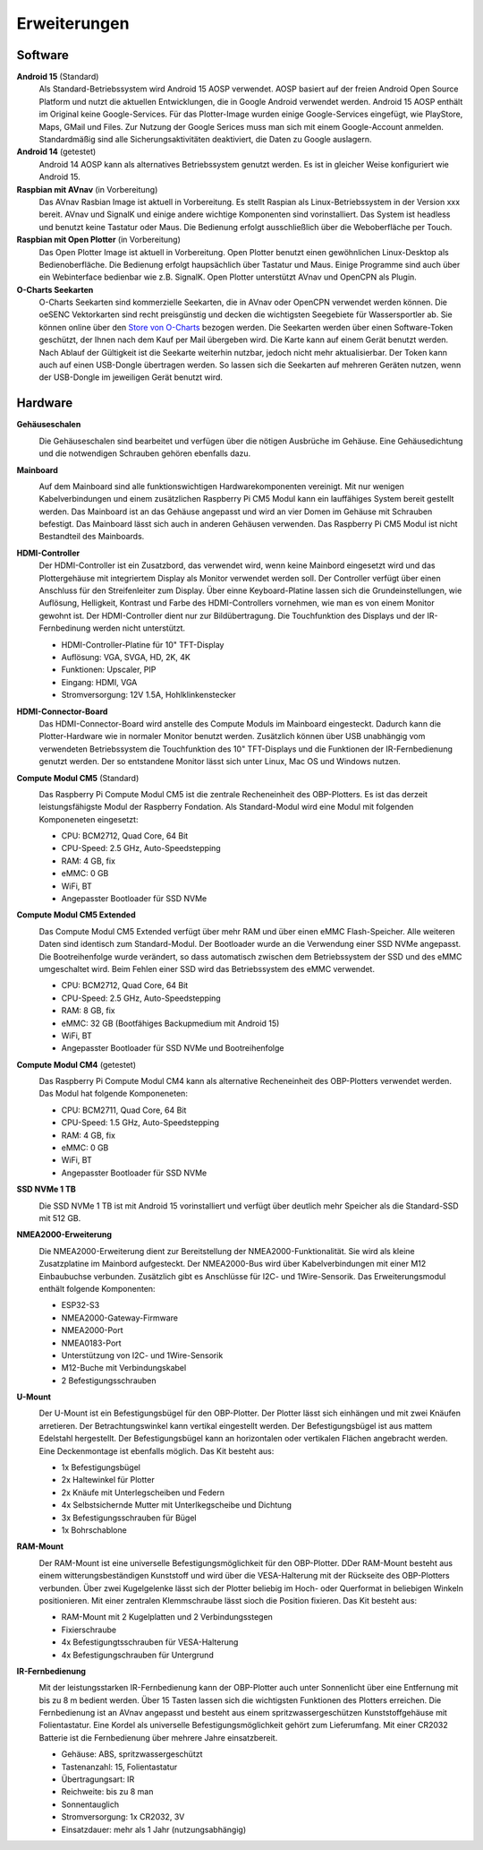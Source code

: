 Erweiterungen
=============

Software
--------

**Android 15** (Standard)
	Als Standard-Betriebssystem wird Android 15 AOSP verwendet. AOSP basiert auf der freien Android Open Source Platform und nutzt die aktuellen Entwicklungen, die in Google Android verwendet werden. Android 15 AOSP enthält im Original keine Google-Services. Für das Plotter-Image wurden einige Google-Services eingefügt, wie PlayStore, Maps, GMail und Files. Zur Nutzung der Google Serices muss man sich mit einem Google-Account anmelden. Standardmäßig sind alle Sicherungsaktivitäten deaktiviert, die Daten zu Google auslagern.

**Android 14** (getestet)
	Android 14 AOSP kann als alternatives Betriebssystem genutzt werden. Es ist in gleicher Weise konfiguriert wie Android 15.

**Raspbian mit AVnav** (in Vorbereitung)
	Das AVnav Rasbian Image ist aktuell in Vorbereitung. Es stellt Raspian als Linux-Betriebssystem in der Version xxx bereit. AVnav und SignalK und einige andere wichtige Komponenten sind vorinstalliert. Das System ist headless und benutzt keine Tastatur oder Maus. Die Bedienung erfolgt ausschließlich über die Weboberfläche per Touch.

**Raspbian mit Open Plotter** (in Vorbereitung)
	Das Open Plotter Image ist aktuell in Vorbereitung. Open Plotter benutzt einen gewöhnlichen Linux-Desktop als Bedienoberfläche. Die Bedienung erfolgt haupsächlich über Tastatur und Maus. Einige Programme sind auch über ein Webinterface bedienbar wie z.B. SignalK. Open Plotter unterstützt AVnav und OpenCPN als Plugin.

**O-Charts Seekarten**
	O-Charts Seekarten sind kommerzielle Seekarten, die in AVnav oder OpenCPN verwendet werden können. Die oeSENC Vektorkarten sind recht preisgünstig und decken die wichtigsten Seegebiete für Wassersportler ab. Sie können online über den `Store von O-Charts`_ bezogen werden. Die Seekarten werden über einen Software-Token geschützt, der Ihnen nach dem Kauf per Mail übergeben wird. Die Karte kann auf einem Gerät benutzt werden. Nach Ablauf der Gültigkeit ist die Seekarte weiterhin nutzbar, jedoch nicht mehr aktualisierbar. Der Token kann auch auf einen USB-Dongle übertragen werden. So lassen sich die Seekarten auf mehreren Geräten nutzen, wenn der USB-Dongle im jeweiligen Gerät benutzt wird.
	
.. _Store von O-Charts: https://o-charts.org/shop/de/8-oesenc

Hardware
--------

**Gehäuseschalen**
	.. image:: /pics/OBP_Plotter_Case_t.png
             :scale: 10%
			 
	Die Gehäuseschalen sind bearbeitet und verfügen über die nötigen Ausbrüche im Gehäuse. Eine Gehäusedichtung und die notwendigen Schrauben gehören ebenfalls dazu.

**Mainboard**
	.. image:: /pics/OBP_Plotter_PCB_Side_View_t.png
             :scale: 10%
			 
	Auf dem Mainboard sind alle funktionswichtigen Hardwarekomponenten vereinigt. Mit nur wenigen Kabelverbindungen und einem zusätzlichen Raspberry Pi CM5 Modul kann ein lauffähiges System bereit gestellt werden. Das Mainboard ist an das Gehäuse angepasst und wird an vier Domen im Gehäuse mit Schrauben befestigt. Das Mainboard lässt sich auch in anderen Gehäusen verwenden. Das Raspberry Pi CM5 Modul ist nicht Bestandteil des Mainboards.
	
**HDMI-Controller**
	Der HDMI-Controller ist ein Zusatzbord, das verwendet wird, wenn keine Mainbord eingesetzt wird und das Plottergehäuse mit integriertem Display als Monitor verwendet werden soll. Der Controller verfügt über einen Anschluss für den Streifenleiter zum Display. Über einne Keyboard-Platine lassen sich die Grundeinstellungen, wie Auflösung, Helligkeit, Kontrast und Farbe des HDMI-Controllers vornehmen, wie man es von einem Monitor gewohnt ist. Der HDMI-Controller dient nur zur Bildübertragung. Die Touchfunktion des Displays und der IR-Fernbedinung werden nicht unterstützt.

	* HDMI-Controller-Platine für 10" TFT-Display
	* Auflösung: VGA, SVGA, HD, 2K, 4K
	* Funktionen: Upscaler, PIP
	* Eingang: HDMI, VGA
	* Stromversorgung: 12V 1.5A, Hohlklinkenstecker

**HDMI-Connector-Board**
	Das HDMI-Connector-Board wird anstelle des Compute Moduls im Mainboard eingesteckt. Dadurch kann die Plotter-Hardware wie in normaler Monitor benutzt werden. Zusätzlich können über USB unabhängig vom verwendeten Betriebssystem die Touchfunktion des 10" TFT-Displays und die Funktionen der IR-Fernbedienung genutzt werden. Der so entstandene Monitor lässt sich unter Linux, Mac OS und Windows nutzen.
	

**Compute Modul CM5** (Standard)
	.. image:: /pics/RPI-CM4_t.png
             :scale: 10%
			 
	Das Raspberry Pi Compute Modul CM5 ist die zentrale Recheneinheit des OBP-Plotters. Es ist das derzeit leistungsfähigste Modul der Raspberry Fondation. Als Standard-Modul wird eine Modul mit folgenden Komponeneten eingesetzt:
	
	* CPU: BCM2712, Quad Core, 64 Bit
	* CPU-Speed: 2.5 GHz, Auto-Speedstepping
	* RAM: 4 GB, fix
	* eMMC: 0 GB
	* WiFi, BT
	* Angepasster Bootloader für SSD NVMe
	
**Compute Modul CM5 Extended**
	.. image:: /pics/RPI-CM4_t.png
             :scale: 10%
			 
	Das Compute Modul CM5 Extended verfügt über mehr RAM und über einen eMMC Flash-Speicher. Alle weiteren Daten sind identisch zum Standard-Modul. Der Bootloader wurde an die Verwendung einer SSD NVMe angepasst. Die Bootreihenfolge wurde verändert, so dass automatisch zwischen dem Betriebssystem der SSD und des eMMC umgeschaltet wird. Beim Fehlen einer SSD wird das Betriebssystem des eMMC verwendet.
	
	* CPU: BCM2712, Quad Core, 64 Bit
	* CPU-Speed: 2.5 GHz, Auto-Speedstepping
	* RAM: 8 GB, fix
	* eMMC: 32 GB (Bootfähiges Backupmedium mit Android 15)
	* WiFi, BT
	* Angepasster Bootloader für SSD NVMe und Bootreihenfolge 

**Compute Modul CM4** (getestet)
	.. image:: /pics/RPI-CM4_t.png
             :scale: 10%
			 
	Das Raspberry Pi Compute Modul CM4 kann als alternative Recheneinheit des OBP-Plotters verwendet werden. Das Modul hat folgende Komponeneten:
	
	* CPU: BCM2711, Quad Core, 64 Bit
	* CPU-Speed: 1.5 GHz, Auto-Speedstepping
	* RAM: 4 GB, fix
	* eMMC: 0 GB
	* WiFi, BT
	* Angepasster Bootloader für SSD NVMe

**SSD NVMe 1 TB**
	.. image:: /pics/SSD_M.2_2242_t.png
             :scale: 10%
			 
	Die SSD NVMe 1 TB ist mit Android 15 vorinstalliert und verfügt über deutlich mehr Speicher als die Standard-SSD mit 512 GB.

**NMEA2000-Erweiterung**
	.. image:: /pics/Sensor_PCB_t.png
             :scale: 10%
	
	Die NMEA2000-Erweiterung dient zur Bereitstellung der NMEA2000-Funktionalität. Sie wird als kleine Zusatzplatine im Mainbord aufgesteckt. Der NMEA2000-Bus wird über Kabelverbindungen mit einer M12 Einbaubuchse verbunden. Zusätzlich gibt es Anschlüsse für I2C- und 1Wire-Sensorik. Das Erweiterungsmodul enthält folgende Komponenten:
	
	* ESP32-S3
	* NMEA2000-Gateway-Firmware
	* NMEA2000-Port
	* NMEA0183-Port
	* Unterstützung von I2C- und 1Wire-Sensorik
	* M12-Buche mit Verbindungskabel
	* 2 Befestigungsschrauben

**U-Mount**
	.. image:: /pics/U-Mount_t.png
             :scale: 10%
			 
	Der U-Mount ist ein Befestigungsbügel für den OBP-Plotter. Der Plotter lässt sich einhängen und mit zwei Knäufen arretieren. Der Betrachtungswinkel kann vertikal eingestellt werden. Der Befestigungsbügel ist aus mattem Edelstahl hergestellt. Der Befestigungsbügel kann an horizontalen oder vertikalen Flächen angebracht werden. Eine Deckenmontage ist ebenfalls möglich. Das Kit besteht aus:
	
	* 1x Befestigungsbügel
	* 2x Haltewinkel für Plotter
	* 2x Knäufe mit Unterlegscheiben und Federn
	* 4x Selbstsichernde Mutter mit Unterlkegscheibe und Dichtung
	* 3x Befestigungsschrauben für Bügel
	* 1x Bohrschablone

**RAM-Mount**
	.. image:: /pics/RAM-Mount_t.png
             :scale: 10%
			 
	Der RAM-Mount ist eine universelle Befestigungsmöglichkeit für den OBP-Plotter. DDer RAM-Mount besteht aus einem witterungsbeständigen Kunststoff und wird über die VESA-Halterung mit der Rückseite des OBP-Plotters verbunden. Über zwei Kugelgelenke lässt sich der Plotter beliebig im Hoch- oder Querformat in beliebigen Winkeln positionieren. Mit einer zentralen Klemmschraube lässt sioch die Position fixieren. Das Kit besteht aus:
	
	* RAM-Mount mit 2 Kugelplatten und 2 Verbindungsstegen
	* Fixierschraube
	* 4x Befestigungtsschrauben für VESA-Halterung
	* 4x Befestigungschrauben für Untergrund

**IR-Fernbedienung**
	.. image:: /pics/IR_Remote_Control_t.png
             :scale: 10%
			 
	Mit der leistungsstarken IR-Fernbedienung kann der OBP-Plotter auch unter Sonnenlicht über eine Entfernung mit bis zu 8 m bedient werden. Über 15 Tasten lassen sich die wichtigsten Funktionen des Plotters erreichen. Die Fernbedienung ist an AVnav angepasst und besteht aus einem spritzwassergeschützen Kunststoffgehäuse mit Folientastatur. Eine Kordel als universelle Befestigungsmöglichkeit gehört zum Lieferumfang. Mit einer CR2032 Batterie ist die Fernbedienung über mehrere Jahre einsatzbereit.
	
	* Gehäuse: ABS, spritzwassergeschützt
	* Tastenanzahl: 15, Folientastatur
	* Übertragungsart: IR
	* Reichweite: bis zu 8 man
	* Sonnentauglich
	* Stromversorgung: 1x CR2032, 3V
	* Einsatzdauer: mehr als 1 Jahr (nutzungsabhängig)
	